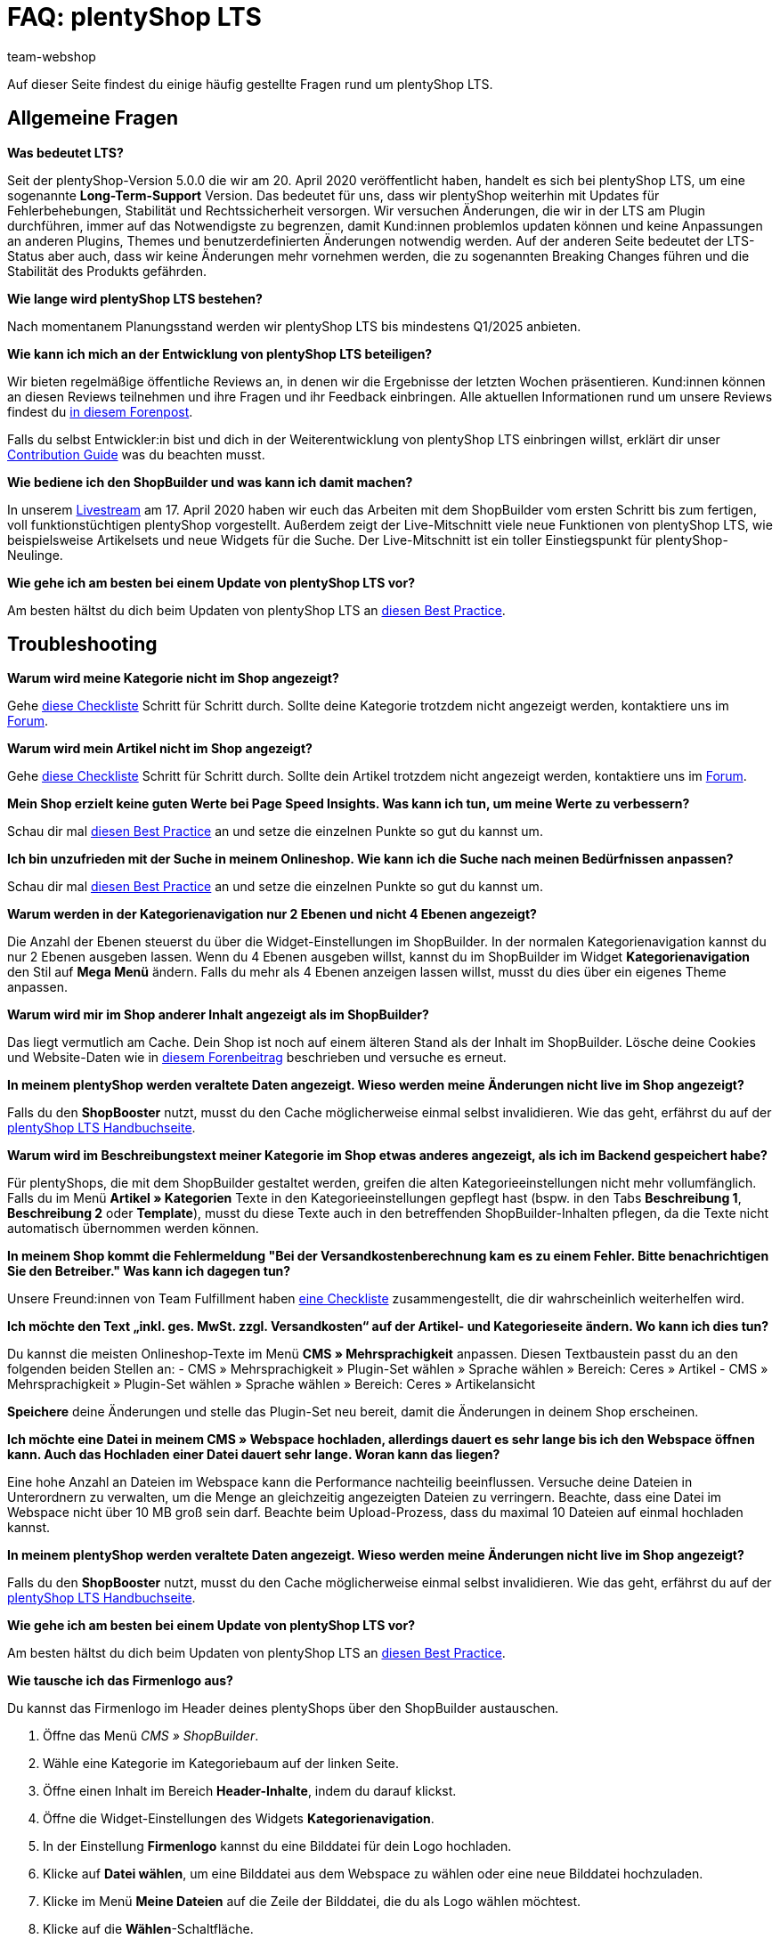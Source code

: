 = FAQ: plentyShop LTS
:keywords: FAQ, FAQs, Frequently Asked Questions, Häufig gestellte Fragen, Fragenkatalog
:description: Auf dieser Seite findest du eine Liste der häufig gestellten Fragen zum Thema plentyShop LTS.
:id: PW5LCY3
:author: team-webshop

////
zuletzt bearbeitet 20.09.22
////

// TODO: Alle FAQs aus Forum importieren

Auf dieser Seite findest du einige häufig gestellte Fragen rund um plentyShop LTS.

// expand

[#general]
== Allgemeine Fragen

[.collapseBox]
.*Was bedeutet LTS?*
--

Seit der plentyShop-Version 5.0.0 die wir am 20. April 2020 veröffentlicht haben, handelt es sich bei plentyShop LTS, um eine sogenannte **Long-Term-Support** Version.
Das bedeutet für uns, dass wir plentyShop weiterhin mit Updates für Fehlerbehebungen, Stabilität und Rechtssicherheit versorgen. 
Wir versuchen Änderungen, die wir in der LTS am Plugin durchführen, immer auf das Notwendigste zu begrenzen, damit Kund:innen problemlos updaten können und keine Anpassungen an anderen Plugins, Themes und benutzerdefinierten Änderungen notwendig werden. 
Auf der anderen Seite bedeutet der LTS-Status aber auch, dass wir keine Änderungen mehr vornehmen werden, die zu sogenannten Breaking Changes führen und die Stabilität des Produkts gefährden.
--

[.collapseBox]
.*Wie lange wird plentyShop LTS bestehen?*
--
Nach momentanem Planungsstand werden wir plentyShop LTS bis mindestens Q1/2025 anbieten.
--

[.collapseBox]
.*Wie kann ich mich an der Entwicklung von plentyShop LTS beteiligen?*
--
Wir bieten regelmäßige öffentliche Reviews an, in denen wir die Ergebnisse der letzten Wochen präsentieren. Kund:innen können an diesen Reviews teilnehmen und ihre Fragen und ihr Feedback einbringen. Alle aktuellen Informationen rund um unsere Reviews findest du link:https://forum.plentymarkets.com/t/ankuendigung-oeffentliches-review-von-team-plentyshop-announcement-public-review-team-plentyshop/693618[in diesem Forenpost^]. +

Falls du selbst Entwickler:in bist und dich in der Weiterentwicklung von plentyShop LTS einbringen willst, erklärt dir unser link:https://github.com/plentymarkets/plugin-ceres/blob/stable/contributionGuide.md[Contribution Guide^] was du beachten musst.

--

[.collapseBox]
.*Wie bediene ich den ShopBuilder und was kann ich damit machen?*
--

In unserem link:https://www.youtube.com/watch?v=s_9DCTlF_qg[Livestream^] am 17. April 2020 haben wir euch das Arbeiten mit dem ShopBuilder vom ersten Schritt bis zum fertigen, voll funktionstüchtigen plentyShop vorgestellt. Außerdem zeigt der Live-Mitschnitt viele neue Funktionen von plentyShop LTS, wie beispielsweise Artikelsets und neue Widgets für die Suche. Der Live-Mitschnitt ist ein toller Einstiegspunkt für plentyShop-Neulinge.

--

[.collapseBox]
.*Wie gehe ich am besten bei einem Update von plentyShop LTS vor?*
--

Am besten hältst du dich beim Updaten von plentyShop LTS an link:https://knowledge.plentymarkets.com/de-de/manual/main/webshop/best-practices.html#updates[diesen Best Practice^].

--

[#troubleshooting]
== Troubleshooting

[.collapseBox]
.*Warum wird meine Kategorie nicht im Shop angezeigt?*
--

Gehe xref:artikel:checkliste-kategorien-anzeige.adoc#[diese Checkliste] Schritt für Schritt durch. Sollte deine Kategorie trotzdem nicht angezeigt werden, kontaktiere uns im link:https://forum.plentymarkets.com/c/plentyshop[Forum^].

--

[.collapseBox]
.*Warum wird mein Artikel nicht im Shop angezeigt?*
--

Gehe xref:artikel:checkliste-artikel-anzeige.adoc#[diese Checkliste] Schritt für Schritt durch. Sollte dein Artikel trotzdem nicht angezeigt werden, kontaktiere uns im link:https://forum.plentymarkets.com/c/plentyshop[Forum^].

--

[.collapseBox]
.*Mein Shop erzielt keine guten Werte bei Page Speed Insights. Was kann ich tun, um meine Werte zu verbessern?*
--

Schau dir mal xref:webshop:best-practices#psi[diesen Best Practice] an und setze die einzelnen Punkte so gut du kannst um.

--

[.collapseBox]
.*Ich bin unzufrieden mit der Suche in meinem Onlineshop. Wie kann ich die Suche nach meinen Bedürfnissen anpassen?*
--

Schau dir mal xref:webshop:best-practices#suche[diesen Best Practice] an und setze die einzelnen Punkte so gut du kannst um.

--

[.collapseBox]
.*Warum werden in der Kategorienavigation nur 2 Ebenen und nicht 4 Ebenen angezeigt?*
--

Die Anzahl der Ebenen steuerst du über die Widget-Einstellungen im ShopBuilder. 
In der normalen Kategorienavigation kannst du nur 2 Ebenen ausgeben lassen.
Wenn du 4 Ebenen ausgeben willst, kannst du im ShopBuilder im Widget *Kategorienavigation* den Stil auf *Mega Menü* ändern. 
Falls du mehr als 4 Ebenen anzeigen lassen willst, musst du dies über ein eigenes Theme anpassen.

--

[.collapseBox]
.*Warum wird mir im Shop anderer Inhalt angezeigt als im ShopBuilder?*
--

Das liegt vermutlich am Cache. Dein Shop ist noch auf einem älteren Stand als der Inhalt im ShopBuilder. Lösche deine Cookies und Website-Daten wie in link:https://forum.plentymarkets.com/t/howto-cookies-und-website-daten-loeschen-clear-cookies-and-site-data/571579[diesem Forenbeitrag^] beschrieben und versuche es erneut.

--

[.collapseBox]
.*In meinem plentyShop werden veraltete Daten angezeigt. Wieso werden meine Änderungen nicht live im Shop angezeigt?*
--
Falls du den *ShopBooster* nutzt, musst du den Cache möglicherweise einmal selbst invalidieren. Wie das geht, erfährst du auf der xref:webshop:ceres-einrichten#sofort-invalidieren[plentyShop LTS Handbuchseite].

--

[.collapseBox]
.*Warum wird im Beschreibungstext meiner Kategorie im Shop etwas anderes angezeigt, als ich im Backend gespeichert habe?*
--
Für plentyShops, die mit dem ShopBuilder gestaltet werden, greifen die alten Kategorieeinstellungen nicht mehr vollumfänglich. Falls du im Menü *Artikel » Kategorien* Texte in den Kategorieeinstellungen gepflegt hast (bspw. in den Tabs *Beschreibung 1*, *Beschreibung 2* oder *Template*), musst du diese Texte auch in den betreffenden ShopBuilder-Inhalten pflegen, da die Texte nicht automatisch übernommen werden können.
--


[.collapseBox]
.*In meinem Shop kommt die Fehlermeldung "Bei der Versandkostenberechnung kam es zu einem Fehler. Bitte benachrichtigen Sie den Betreiber." Was kann ich dagegen tun?*
--

Unsere Freund:innen von Team Fulfillment haben link:https://forum.plentymarkets.com/t/fulfillment-faq/591262/5[eine Checkliste^] zusammengestellt, die dir wahrscheinlich weiterhelfen wird.

--

[.collapseBox]
.*Ich möchte den Text „inkl. ges. MwSt. zzgl. Versandkosten“ auf der Artikel- und Kategorieseite ändern. Wo kann ich dies tun?*
--

Du kannst die meisten Onlineshop-Texte im Menü **CMS » Mehrsprachigkeit** anpassen.
Diesen Textbaustein passt du an den folgenden beiden Stellen an:
- CMS » Mehrsprachigkeit » Plugin-Set wählen » Sprache wählen » Bereich: Ceres » Artikel
- CMS » Mehrsprachigkeit » Plugin-Set wählen » Sprache wählen » Bereich: Ceres » Artikelansicht

*Speichere* deine Änderungen und stelle das Plugin-Set neu bereit, damit die Änderungen in deinem Shop erscheinen.

--

[.collapseBox]
.*Ich möchte eine Datei in meinem CMS » Webspace hochladen, allerdings dauert es sehr lange bis ich den Webspace öffnen kann. Auch das Hochladen einer Datei dauert sehr lange. Woran kann das liegen?*
--

Eine hohe Anzahl an Dateien im Webspace kann die Performance nachteilig beeinflussen.
Versuche deine Dateien in Unterordnern zu verwalten, um die Menge an gleichzeitig angezeigten Dateien zu verringern. 
Beachte, dass eine Datei im Webspace nicht über 10 MB groß sein darf.
Beachte beim Upload-Prozess, dass du maximal 10 Dateien auf einmal hochladen kannst.

--

[.collapseBox]
.*In meinem plentyShop werden veraltete Daten angezeigt. Wieso werden meine Änderungen nicht live im Shop angezeigt?*
--
Falls du den *ShopBooster* nutzt, musst du den Cache möglicherweise einmal selbst invalidieren. Wie das geht, erfährst du auf der xref:webshop:ceres-einrichten#sofort-invalidieren[plentyShop LTS Handbuchseite].

--

[.collapseBox]
.*Wie gehe ich am besten bei einem Update von plentyShop LTS vor?*
--

Am besten hältst du dich beim Updaten von plentyShop LTS an link:https://knowledge.plentymarkets.com/de-de/manual/main/webshop/best-practices.html#updates[diesen Best Practice^].

--

[.collapseBox]
.*Wie tausche ich das Firmenlogo aus?*
--

Du kannst das Firmenlogo im Header deines plentyShops über den ShopBuilder austauschen. 

. Öffne das Menü _CMS » ShopBuilder_.
. Wähle eine Kategorie im Kategoriebaum auf der linken Seite.
. Öffne einen Inhalt im Bereich **Header-Inhalte**, indem du darauf klickst.
. Öffne die Widget-Einstellungen des Widgets **Kategorienavigation**.
. In der Einstellung *Firmenlogo* kannst du eine Bilddatei für dein Logo hochladen.
. Klicke auf *Datei wählen*, um eine Bilddatei aus dem Webspace zu wählen oder eine neue Bilddatei hochzuladen.
. Klicke im Menü *Meine Dateien* auf die Zeile der Bilddatei, die du als Logo wählen möchtest.
. Klicke auf die *Wählen*-Schaltfläche. +
+
Achte auf die Sichtbarkeit des Headers. Wenn du unterschiedliche Header im Einsatz hast, musst du das Firmenlogo in mehr als einem Header-Inhalt austauschen.

--

[.collapseBox]
.*Wie kann ich einstellen, welche Variante auf der Artikelkachel in der Kategorie angezeigt wird?*
--
Welche Variante auf der Artikelkachel gezeigt wird, kannst du mit der Einstellung *Sortierung der Varianten für die Artikelkachel* im plentyShop LTS Assistenten einstellen. Die Einstellung findest du im Schritt *Seitennummerierung und Sortierung*.

--